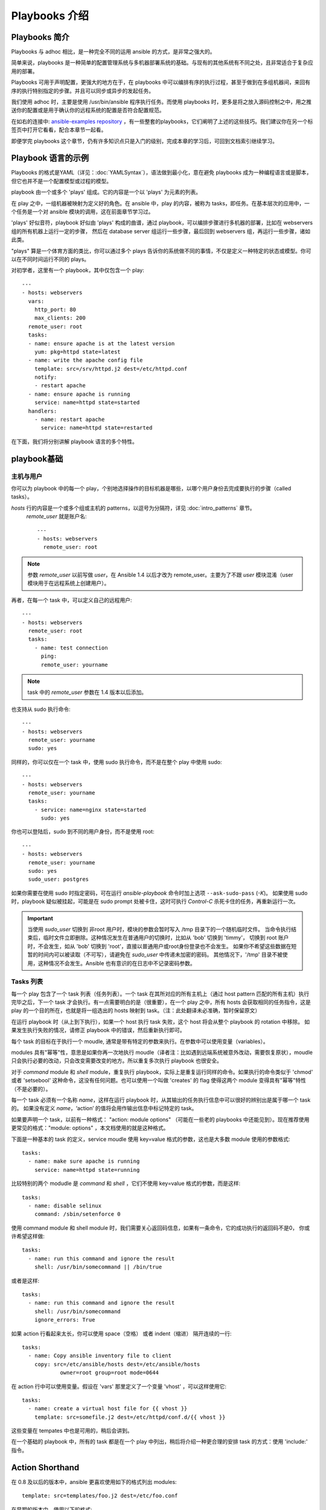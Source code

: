 Playbooks 介绍
==================

.. _about_playbooks:

Playbooks 简介
```````````````

Playbooks 与 adhoc 相比，是一种完全不同的运用 ansible 的方式，是非常之强大的。

简单来说，playbooks 是一种简单的配置管理系统与多机器部署系统的基础。与现有的其他系统有不同之处，且非常适合于复杂应用的部署。

Playbooks 可用于声明配置，更强大的地方在于，在 playbooks 中可以编排有序的执行过程，甚至于做到在多组机器间，来回有序的执行特别指定的步骤。并且可以同步或异步的发起任务。

我们使用 adhoc 时，主要是使用 /usr/bin/ansible 程序执行任务。而使用 playbooks 时，更多是将之放入源码控制之中，用之推送你的配置或是用于确认你的远程系统的配置是否符合配置规范。

在如右的连接中: `ansible-examples repository <https://github.com/ansible/ansible-examples>`_ ，有一些整套的playbooks，它们阐明了上述的这些技巧。我们建议你在另一个标签页中打开它看看，配合本章节一起看。

即便学完 playbooks 这个章节，仍有许多知识点只是入门的级别，完成本章的学习后，可回到文档索引继续学习。



.. _playbook_language_example:

Playbook 语言的示例
`````````````````````````

Playbooks 的格式是YAML（详见：:doc:`YAMLSyntax`），语法做到最小化，意在避免 playbooks 成为一种编程语言或是脚本，但它也并不是一个配置模型或过程的模型。

playbook 由一个或多个 'plays' 组成。它的内容是一个以 'plays' 为元素的列表。

在 play 之中，一组机器被映射为定义好的角色。在 ansible 中，play 的内容，被称为 tasks，即任务。在基本层次的应用中，一个任务是一个对 ansible 模块的调用，这在前面章节学习过。

'plays' 好似音符，playbook 好似由 'plays' 构成的曲谱，通过 playbook，可以编排步骤进行多机器的部署，比如在 webservers 组的所有机器上运行一定的步骤，
然后在 database server 组运行一些步骤，最后回到 webservers 组，再运行一些步骤，诸如此类。

"plays" 算是一个体育方面的类比，你可以通过多个 plays 告诉你的系统做不同的事情，不仅是定义一种特定的状态或模型。你可以在不同时间运行不同的 plays。

对初学者，这里有一个 playbook，其中仅包含一个 play::

    ---
    - hosts: webservers
      vars:
        http_port: 80
        max_clients: 200
      remote_user: root
      tasks:
      - name: ensure apache is at the latest version
        yum: pkg=httpd state=latest
      - name: write the apache config file
        template: src=/srv/httpd.j2 dest=/etc/httpd.conf
        notify:
        - restart apache
      - name: ensure apache is running
        service: name=httpd state=started
      handlers:
        - name: restart apache
          service: name=httpd state=restarted


在下面，我们将分别讲解 playbook 语言的多个特性。



.. _playbook_basics:

playbook基础
`````````````

.. _playbook_hosts_and_users:

主机与用户
+++++++++++++++

你可以为 playbook 中的每一个 play，个别地选择操作的目标机器是哪些，以哪个用户身份去完成要执行的步骤（called tasks）。

`hosts` 行的内容是一个或多个组或主机的 patterns，以逗号为分隔符，详见 :doc:`intro_patterns` 章节。
 `remote_user` 就是账户名::

    ---
    - hosts: webservers
      remote_user: root

.. note::

	参数 `remote_user` 以前写做 `user`，在 Ansible 1.4 以后才改为 remote_user。主要为了不跟 `user` 模块混淆（user 模块用于在远程系统上创建用户）。
	
再者，在每一个 task 中，可以定义自己的远程用户::

    ---
    - hosts: webservers
      remote_user: root
      tasks:
        - name: test connection
          ping:
          remote_user: yourname

.. note::

	task 中的 `remote_user` 参数在 1.4 版本以后添加。


也支持从 sudo 执行命令::

    ---
    - hosts: webservers
      remote_user: yourname
      sudo: yes

同样的，你可以仅在一个 task 中，使用 sudo 执行命令，而不是在整个 play 中使用 sudo::

    ---
    - hosts: webservers
      remote_user: yourname
      tasks:
        - service: name=nginx state=started
          sudo: yes


你也可以登陆后，sudo 到不同的用户身份，而不是使用 root::

    ---
    - hosts: webservers
      remote_user: yourname
      sudo: yes
      sudo_user: postgres


如果你需要在使用 sudo 时指定密码，可在运行 `ansible-playbook` 命令时加上选项 ``--ask-sudo-pass`` (`-K`)。
如果使用 sudo 时，playbook 疑似被挂起，可能是在 sudo prompt 处被卡住，这时可执行 `Control-C` 杀死卡住的任务，再重新运行一次。

.. important::

   当使用 `sudo_user` 切换到 非root 用户时，模块的参数会暂时写入 /tmp 目录下的一个随机临时文件。
   当命令执行结束后，临时文件立即删除。这种情况发生在普通用户的切换时，比如从 'bob' 切换到 'timmy'，
   切换到 root 账户时，不会发生，如从 'bob' 切换到 'root'，直接以普通用户或root身份登录也不会发生。
   如果你不希望这些数据在短暂的时间内可以被读取（不可写），请避免在 `sudo_user` 中传递未加密的密码。
   其他情况下，'/tmp' 目录不被使用，这种情况不会发生。Ansible 也有意识的在日志中不记录密码参数。



.. _tasks_list:

Tasks 列表
++++++++++

每一个 play 包含了一个 task 列表（任务列表）。一个 task 在其所对应的所有主机上（通过 host pattern 匹配的所有主机）执行完毕之后，下一个 task 才会执行。有一点需要明白的是（很重要），在一个 play 之中，所有 hosts 会获取相同的任务指令，这是 play 的一个目的所在，也就是将一组选出的 hosts 映射到 task。（注：此处翻译未必准确，暂时保留原文）

在运行 playbook 时（从上到下执行），如果一个 host 执行 task 失败，这个 host 将会从整个 playbook 的 rotation 中移除。
如果发生执行失败的情况，请修正 playbook 中的错误，然后重新执行即可。

每个 task 的目标在于执行一个 moudle, 通常是带有特定的参数来执行。在参数中可以使用变量（variables）。

modules 具有"幂等"性，意思是如果你再一次地执行 moudle（译者注：比如遇到远端系统被意外改动，需要恢复原状），moudle 
只会执行必要的改动，只会改变需要改变的地方。所以重复多次执行 playbook 也很安全。

对于 `command` module 和 `shell` module，重复执行 playbook，实际上是重复运行同样的命令。如果执行的命令类似于 'chmod' 或者 'setsebool' 这种命令，这没有任何问题。也可以使用一个叫做 'creates' 的 flag 使得这两个 module 变得具有"幂等"特性
（不是必要的）。

每一个 task 必须有一个名称 `name`，这样在运行 playbook 时，从其输出的任务执行信息中可以很好的辨别出是属于哪一个 task 的。
如果没有定义 `name`，‘action’ 的值将会用作输出信息中标记特定的 task。

如果要声明一个 task，以前有一种格式： "action: module options" （可能在一些老的 playbooks 中还能见到）。现在推荐使用更常见的格式："module: options" ，本文档使用的就是这种格式。

下面是一种基本的 task 的定义，service moudle 使用 key=value 格式的参数，这也是大多数 module 使用的参数格式::

   tasks:
     - name: make sure apache is running
       service: name=httpd state=running

比较特别的两个 modudle 是  `command` 和 `shell` ，它们不使用 key=value 格式的参数，而是这样::

   tasks:
     - name: disable selinux
       command: /sbin/setenforce 0

使用 command module 和 shell module 时，我们需要关心返回码信息，如果有一条命令，它的成功执行的返回码不是0，
你或许希望这样做::

   tasks:
     - name: run this command and ignore the result
       shell: /usr/bin/somecommand || /bin/true

或者是这样::

   tasks:
     - name: run this command and ignore the result
       shell: /usr/bin/somecommand
       ignore_errors: True

如果 action 行看起来太长，你可以使用 space（空格） 或者 indent（缩进） 隔开连续的一行::

    tasks:
      - name: Copy ansible inventory file to client
        copy: src=/etc/ansible/hosts dest=/etc/ansible/hosts
                owner=root group=root mode=0644

在 action 行中可以使用变量。假设在 'vars' 那里定义了一个变量 'vhost' ，可以这样使用它::

   tasks:
     - name: create a virtual host file for {{ vhost }}
       template: src=somefile.j2 dest=/etc/httpd/conf.d/{{ vhost }}

这些变量在 tempates 中也是可用的，稍后会讲到。

在一个基础的 playbook 中，所有的 task 都是在一个 play 中列出，稍后将介绍一种更合理的安排 task 的方式：使用 'include:' 
指令。



.. _action_shorthand:

Action Shorthand
````````````````

.. versionadded:: 0.8

在 0.8 及以后的版本中，ansible 更喜欢使用如下的格式列出 modules::

    template: src=templates/foo.j2 dest=/etc/foo.conf

在早期的版本中，使用以下的格式::

    action: template src=templates/foo.j2 dest=/etc/foo.conf

早期的格式在新版本中仍然可用，并且没有计划将这种旧的格式弃用。



.. _handlers:

Handlers: 在发生改变时执行的操作
``````````````````````````````````````

上面我们曾提到过，module 具有"幂等"性，所以当远端系统被人改动时，可以重放 playbooks 达到恢复的目的。
playbooks 本身可以识别这种改动，并且有一个基本的 event system（事件系统），可以响应这种改动。

（当发生改动时）'notify' actions 会在 playbook 的每一个 task 结束时被触发，而且即使有多个不同的 task 通知改动的发生，
'notify' actions 只会被触发一次。

举例来说，比如多个 resources 指出因为一个配置文件被改动，所以 apache 需要重新启动，但是重新启动的操作只会被执行一次。

这里有一个例子，当一个文件的内容被改动时，重启两个 services::

   - name: template configuration file
     template: src=template.j2 dest=/etc/foo.conf
     notify:
        - restart memcached
        - restart apache

'notify' 下列出的即是 handlers。

Handlers 也是一些 task 的列表，通过名字来引用，它们和一般的 task 并没有什么区别。Handlers 是由通知者进行 notify，
如果没有被 notify，handlers 不会执行。不管有多少个通知者进行了 notify，等到 play 中的所有 task 执行完成之后，handlers  也只会被执行一次。

这里是一个 handlers 的示例::

    handlers:
        - name: restart memcached
          service:  name=memcached state=restarted
        - name: restart apache
          service: name=apache state=restarted

Handlers 最佳的应用场景是用来重启服务，或者触发系统重启操作。除此以外很少用到了。
  
.. note::
   handlers 会按照声明的顺序执行

Roles 将在下一章节讲述。值得指出的是，handlers 会在 'pre_tasks', 'roles', 'tasks', 和 'post_tasks' 之间自动执行。
如果你想立即执行所有的 handler 命令，在1.2及以后的版本，你可以这样做::

    tasks:
       - shell: some tasks go here
       - meta: flush_handlers
       - shell: some other tasks

在以上的例子中，任何在排队等候的 handlers 会在执行到 'meta' 部分时，优先执行。这个技巧在有些时候也能派上用场。



.. _executing_a_playbook:

执行一个 playbook
````````````````````

既然现在你已经学习了 playbook 的语法，那要如何运行一个 playbook 呢？这很简单，这里的示例是并行的运行 playbook，并行的级别
是10（译者注：是10个并发的进程？）::

    ansible-playbook playbook.yml -f 10

	
	
.. _ansible-pull:

Ansible-Pull（拉取配置而非推送配置）
`````````````````````````````````````

我们可不可以将 ansible 的体系架构颠倒过来，让托管节点从一个 central location 做 check in 获取配置信息，而不是
推送配置信息到所有的托管节点？是可以的。

Ansible-pull 是一个小脚本，它从 git 上 checkout 一个关于配置指令的 repo，然后以这个配置指令来运行 ansible-playbook。

假设你对你的 checkout location 做负载均衡，ansible-pull 基本上可以无限的提升规模。

可执行 ``ansible-pull --help`` 获取详细的帮助信息。

也有一个叫做 clever playbook 的东西:  `clever playbook <https://github.com/ansible/ansible-examples/blob/master/language_features/ansible_pull.yml>`_ 。
这个可以通过 crontab 来配置 ansible-pull（from push mode）。



.. _tips_and_tricks:

提示与技巧
```````````````

在 playbook 执行输出信息的底部，可以找到关于托管节点的信息。也可看到一般的失败信息，和严重的 "unreachable" 信息。
这两个是分开计数的。

如果你想看到执行成功的 modules 的输出信息，使用 ``--verbose`` flag（否则只有执行失败的才会有输出信息）。这在 0.5 及以后的版本中可用。

如果安装了 cowsay 软件包，ansible playbook 的输出已经进行了广泛的升级。可以尝试一下！

在执行一个 playbook 之前，想看看这个 playbook 的执行会影响到哪些 hosts，你可以这样做::

    ansible-playbook playbook.yml --list-hosts
   
.. seealso::

   :doc:`YAMLSyntax`
       Learn about YAML syntax
   :doc:`playbooks_best_practices`
       Various tips about managing playbooks in the real world
   :doc:`index`
       Hop back to the documentation index for a lot of special topics about playbooks
   :doc:`modules`
       Learn about available modules
   :doc:`developing_modules`
       Learn how to extend Ansible by writing your own modules
   :doc:`intro_patterns`
       Learn about how to select hosts
   `Github examples directory <https://github.com/ansible/ansible-examples>`_
       Complete end-to-end playbook examples
   `Mailing List <http://groups.google.com/group/ansible-project>`_
       Questions? Help? Ideas?  Stop by the list on Google Groups



